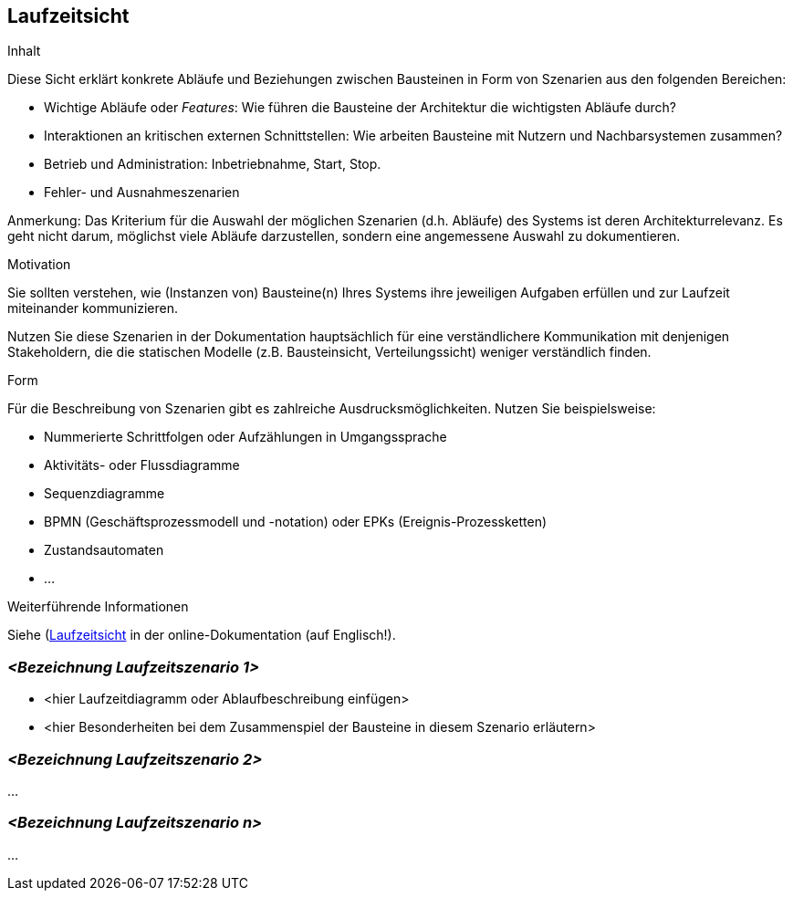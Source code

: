 [[section-runtime-view]]
== Laufzeitsicht

[role="arc42help"]
****
.Inhalt
Diese Sicht erklärt konkrete Abläufe und Beziehungen zwischen Bausteinen in Form von Szenarien aus den folgenden Bereichen:

*  Wichtige Abläufe oder _Features_:
Wie führen die Bausteine der Architektur die wichtigsten Abläufe durch?
*  Interaktionen an kritischen externen Schnittstellen:
Wie arbeiten Bausteine mit Nutzern und Nachbarsystemen zusammen?
* Betrieb und Administration: Inbetriebnahme, Start, Stop.
* Fehler- und Ausnahmeszenarien

Anmerkung:
Das Kriterium für die Auswahl der möglichen Szenarien (d.h. Abläufe) des Systems ist deren Architekturrelevanz.
Es geht nicht darum, möglichst viele Abläufe darzustellen, sondern eine angemessene Auswahl zu dokumentieren.

.Motivation
Sie sollten verstehen, wie (Instanzen von) Bausteine(n) Ihres Systems ihre jeweiligen Aufgaben erfüllen und zur Laufzeit miteinander kommunizieren.

Nutzen Sie diese Szenarien in der Dokumentation hauptsächlich für eine verständlichere Kommunikation mit denjenigen Stakeholdern, die die statischen Modelle (z.B. Bausteinsicht, Verteilungssicht) weniger verständlich finden.

.Form
Für die Beschreibung von Szenarien gibt es zahlreiche Ausdrucksmöglichkeiten.
Nutzen Sie beispielsweise:

* Nummerierte Schrittfolgen oder Aufzählungen in Umgangssprache
* Aktivitäts- oder Flussdiagramme
* Sequenzdiagramme
* BPMN (Geschäftsprozessmodell und -notation) oder EPKs (Ereignis-Prozessketten)
* Zustandsautomaten
* ...

.Weiterführende Informationen

Siehe (https://docs.arc42.org/section-6/)[Laufzeitsicht] in der online-Dokumentation (auf Englisch!).

****

=== _<Bezeichnung Laufzeitszenario 1>_

*  <hier Laufzeitdiagramm oder Ablaufbeschreibung einfügen>
*  <hier Besonderheiten bei dem Zusammenspiel der Bausteine in diesem Szenario erläutern>

=== _<Bezeichnung Laufzeitszenario 2>_

...

=== _<Bezeichnung Laufzeitszenario n>_

...
